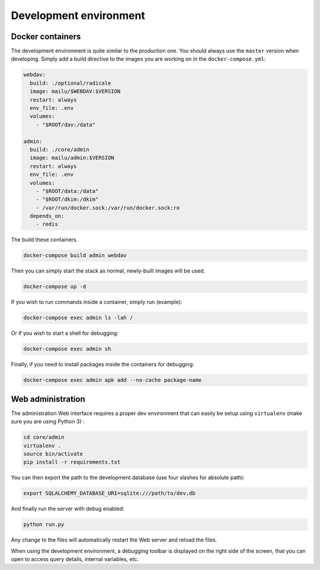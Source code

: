 Development environment
=======================

Docker containers
-----------------

The development environment is quite similar to the production one. You should always use
the ``master`` version when developing. Simply add a build directive to the images
you are working on in the ``docker-compose.yml``:

.. code-block:: yaml

  webdav:
    build: ./optional/radicale
    image: mailu/$WEBDAV:$VERSION
    restart: always
    env_file: .env
    volumes:
      - "$ROOT/dav:/data"

  admin:
    build: ./core/admin
    image: mailu/admin:$VERSION
    restart: always
    env_file: .env
    volumes:
      - "$ROOT/data:/data"
      - "$ROOT/dkim:/dkim"
      - /var/run/docker.sock:/var/run/docker.sock:ro
    depends_on:
      - redis


The build these containers.

.. code-block:: bash

  docker-compose build admin webdav

Then you can simply start the stack as normal, newly-built images will be used.

.. code-block:: bash

  docker-compose up -d

If you wish to run commands inside a container, simply run (example):

.. code-block:: bash

  docker-compose exec admin ls -lah /

Or if you wish to start a shell for debugging:

.. code-block:: bash

  docker-compose exec admin sh

Finally, if you need to install packages inside the containers for debugging:

.. code-block:: bash

  docker-compose exec admin apk add --no-cache package-name

Web administration
------------------

The administration Web interface requires a proper dev environment that can easily be setup using ``virtualenv`` (make sure you are using Python 3) :

.. code-block:: bash

  cd core/admin
  virtualenv .
  source bin/activate
  pip install -r requirements.txt

You can then export the path to the development database (use four slashes for absolute path):

.. code-block:: bash

  export SQLALCHEMY_DATABASE_URI=sqlite:///path/to/dev.db

And finally run the server with debug enabled:

.. code-block:: bash

  python run.py

Any change to the files will automatically restart the Web server and reload the files.

When using the development environment, a debugging toolbar is displayed on the right side
of the screen, that you can open to access query details, internal variables, etc.
